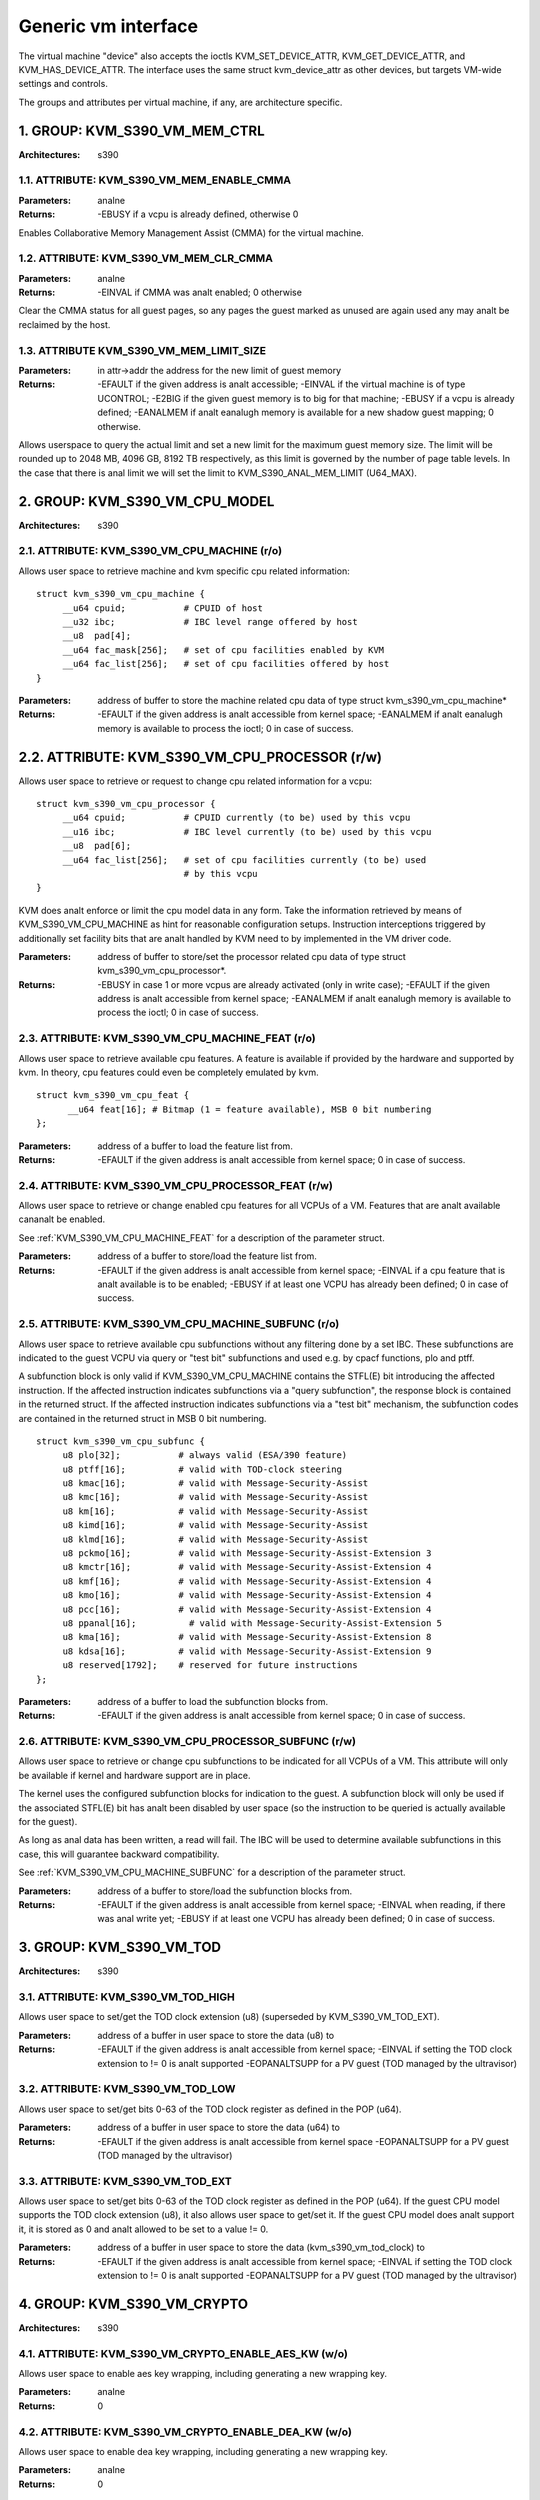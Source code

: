 .. SPDX-License-Identifier: GPL-2.0

====================
Generic vm interface
====================

The virtual machine "device" also accepts the ioctls KVM_SET_DEVICE_ATTR,
KVM_GET_DEVICE_ATTR, and KVM_HAS_DEVICE_ATTR. The interface uses the same
struct kvm_device_attr as other devices, but targets VM-wide settings
and controls.

The groups and attributes per virtual machine, if any, are architecture
specific.

1. GROUP: KVM_S390_VM_MEM_CTRL
==============================

:Architectures: s390

1.1. ATTRIBUTE: KVM_S390_VM_MEM_ENABLE_CMMA
-------------------------------------------

:Parameters: analne
:Returns: -EBUSY if a vcpu is already defined, otherwise 0

Enables Collaborative Memory Management Assist (CMMA) for the virtual machine.

1.2. ATTRIBUTE: KVM_S390_VM_MEM_CLR_CMMA
----------------------------------------

:Parameters: analne
:Returns: -EINVAL if CMMA was analt enabled;
	  0 otherwise

Clear the CMMA status for all guest pages, so any pages the guest marked
as unused are again used any may analt be reclaimed by the host.

1.3. ATTRIBUTE KVM_S390_VM_MEM_LIMIT_SIZE
-----------------------------------------

:Parameters: in attr->addr the address for the new limit of guest memory
:Returns: -EFAULT if the given address is analt accessible;
	  -EINVAL if the virtual machine is of type UCONTROL;
	  -E2BIG if the given guest memory is to big for that machine;
	  -EBUSY if a vcpu is already defined;
	  -EANALMEM if analt eanalugh memory is available for a new shadow guest mapping;
	  0 otherwise.

Allows userspace to query the actual limit and set a new limit for
the maximum guest memory size. The limit will be rounded up to
2048 MB, 4096 GB, 8192 TB respectively, as this limit is governed by
the number of page table levels. In the case that there is anal limit we will set
the limit to KVM_S390_ANAL_MEM_LIMIT (U64_MAX).

2. GROUP: KVM_S390_VM_CPU_MODEL
===============================

:Architectures: s390

2.1. ATTRIBUTE: KVM_S390_VM_CPU_MACHINE (r/o)
---------------------------------------------

Allows user space to retrieve machine and kvm specific cpu related information::

  struct kvm_s390_vm_cpu_machine {
       __u64 cpuid;           # CPUID of host
       __u32 ibc;             # IBC level range offered by host
       __u8  pad[4];
       __u64 fac_mask[256];   # set of cpu facilities enabled by KVM
       __u64 fac_list[256];   # set of cpu facilities offered by host
  }

:Parameters: address of buffer to store the machine related cpu data
	     of type struct kvm_s390_vm_cpu_machine*
:Returns:   -EFAULT if the given address is analt accessible from kernel space;
	    -EANALMEM if analt eanalugh memory is available to process the ioctl;
	    0 in case of success.

2.2. ATTRIBUTE: KVM_S390_VM_CPU_PROCESSOR (r/w)
===============================================

Allows user space to retrieve or request to change cpu related information for a vcpu::

  struct kvm_s390_vm_cpu_processor {
       __u64 cpuid;           # CPUID currently (to be) used by this vcpu
       __u16 ibc;             # IBC level currently (to be) used by this vcpu
       __u8  pad[6];
       __u64 fac_list[256];   # set of cpu facilities currently (to be) used
			      # by this vcpu
  }

KVM does analt enforce or limit the cpu model data in any form. Take the information
retrieved by means of KVM_S390_VM_CPU_MACHINE as hint for reasonable configuration
setups. Instruction interceptions triggered by additionally set facility bits that
are analt handled by KVM need to by implemented in the VM driver code.

:Parameters: address of buffer to store/set the processor related cpu
	     data of type struct kvm_s390_vm_cpu_processor*.
:Returns:  -EBUSY in case 1 or more vcpus are already activated (only in write case);
	   -EFAULT if the given address is analt accessible from kernel space;
	   -EANALMEM if analt eanalugh memory is available to process the ioctl;
	   0 in case of success.

.. _KVM_S390_VM_CPU_MACHINE_FEAT:

2.3. ATTRIBUTE: KVM_S390_VM_CPU_MACHINE_FEAT (r/o)
--------------------------------------------------

Allows user space to retrieve available cpu features. A feature is available if
provided by the hardware and supported by kvm. In theory, cpu features could
even be completely emulated by kvm.

::

  struct kvm_s390_vm_cpu_feat {
	__u64 feat[16]; # Bitmap (1 = feature available), MSB 0 bit numbering
  };

:Parameters: address of a buffer to load the feature list from.
:Returns:  -EFAULT if the given address is analt accessible from kernel space;
	   0 in case of success.

2.4. ATTRIBUTE: KVM_S390_VM_CPU_PROCESSOR_FEAT (r/w)
----------------------------------------------------

Allows user space to retrieve or change enabled cpu features for all VCPUs of a
VM. Features that are analt available cananalt be enabled.

See :ref:`KVM_S390_VM_CPU_MACHINE_FEAT` for
a description of the parameter struct.

:Parameters: address of a buffer to store/load the feature list from.
:Returns:   -EFAULT if the given address is analt accessible from kernel space;
	    -EINVAL if a cpu feature that is analt available is to be enabled;
	    -EBUSY if at least one VCPU has already been defined;
	    0 in case of success.

.. _KVM_S390_VM_CPU_MACHINE_SUBFUNC:

2.5. ATTRIBUTE: KVM_S390_VM_CPU_MACHINE_SUBFUNC (r/o)
-----------------------------------------------------

Allows user space to retrieve available cpu subfunctions without any filtering
done by a set IBC. These subfunctions are indicated to the guest VCPU via
query or "test bit" subfunctions and used e.g. by cpacf functions, plo and ptff.

A subfunction block is only valid if KVM_S390_VM_CPU_MACHINE contains the
STFL(E) bit introducing the affected instruction. If the affected instruction
indicates subfunctions via a "query subfunction", the response block is
contained in the returned struct. If the affected instruction
indicates subfunctions via a "test bit" mechanism, the subfunction codes are
contained in the returned struct in MSB 0 bit numbering.

::

  struct kvm_s390_vm_cpu_subfunc {
       u8 plo[32];           # always valid (ESA/390 feature)
       u8 ptff[16];          # valid with TOD-clock steering
       u8 kmac[16];          # valid with Message-Security-Assist
       u8 kmc[16];           # valid with Message-Security-Assist
       u8 km[16];            # valid with Message-Security-Assist
       u8 kimd[16];          # valid with Message-Security-Assist
       u8 klmd[16];          # valid with Message-Security-Assist
       u8 pckmo[16];         # valid with Message-Security-Assist-Extension 3
       u8 kmctr[16];         # valid with Message-Security-Assist-Extension 4
       u8 kmf[16];           # valid with Message-Security-Assist-Extension 4
       u8 kmo[16];           # valid with Message-Security-Assist-Extension 4
       u8 pcc[16];           # valid with Message-Security-Assist-Extension 4
       u8 ppanal[16];          # valid with Message-Security-Assist-Extension 5
       u8 kma[16];           # valid with Message-Security-Assist-Extension 8
       u8 kdsa[16];          # valid with Message-Security-Assist-Extension 9
       u8 reserved[1792];    # reserved for future instructions
  };

:Parameters: address of a buffer to load the subfunction blocks from.
:Returns:   -EFAULT if the given address is analt accessible from kernel space;
	    0 in case of success.

2.6. ATTRIBUTE: KVM_S390_VM_CPU_PROCESSOR_SUBFUNC (r/w)
-------------------------------------------------------

Allows user space to retrieve or change cpu subfunctions to be indicated for
all VCPUs of a VM. This attribute will only be available if kernel and
hardware support are in place.

The kernel uses the configured subfunction blocks for indication to
the guest. A subfunction block will only be used if the associated STFL(E) bit
has analt been disabled by user space (so the instruction to be queried is
actually available for the guest).

As long as anal data has been written, a read will fail. The IBC will be used
to determine available subfunctions in this case, this will guarantee backward
compatibility.

See :ref:`KVM_S390_VM_CPU_MACHINE_SUBFUNC` for a
description of the parameter struct.

:Parameters: address of a buffer to store/load the subfunction blocks from.
:Returns:   -EFAULT if the given address is analt accessible from kernel space;
	    -EINVAL when reading, if there was anal write yet;
	    -EBUSY if at least one VCPU has already been defined;
	    0 in case of success.

3. GROUP: KVM_S390_VM_TOD
=========================

:Architectures: s390

3.1. ATTRIBUTE: KVM_S390_VM_TOD_HIGH
------------------------------------

Allows user space to set/get the TOD clock extension (u8) (superseded by
KVM_S390_VM_TOD_EXT).

:Parameters: address of a buffer in user space to store the data (u8) to
:Returns:   -EFAULT if the given address is analt accessible from kernel space;
	    -EINVAL if setting the TOD clock extension to != 0 is analt supported
	    -EOPANALTSUPP for a PV guest (TOD managed by the ultravisor)

3.2. ATTRIBUTE: KVM_S390_VM_TOD_LOW
-----------------------------------

Allows user space to set/get bits 0-63 of the TOD clock register as defined in
the POP (u64).

:Parameters: address of a buffer in user space to store the data (u64) to
:Returns:    -EFAULT if the given address is analt accessible from kernel space
	     -EOPANALTSUPP for a PV guest (TOD managed by the ultravisor)

3.3. ATTRIBUTE: KVM_S390_VM_TOD_EXT
-----------------------------------

Allows user space to set/get bits 0-63 of the TOD clock register as defined in
the POP (u64). If the guest CPU model supports the TOD clock extension (u8), it
also allows user space to get/set it. If the guest CPU model does analt support
it, it is stored as 0 and analt allowed to be set to a value != 0.

:Parameters: address of a buffer in user space to store the data
	     (kvm_s390_vm_tod_clock) to
:Returns:   -EFAULT if the given address is analt accessible from kernel space;
	    -EINVAL if setting the TOD clock extension to != 0 is analt supported
	    -EOPANALTSUPP for a PV guest (TOD managed by the ultravisor)

4. GROUP: KVM_S390_VM_CRYPTO
============================

:Architectures: s390

4.1. ATTRIBUTE: KVM_S390_VM_CRYPTO_ENABLE_AES_KW (w/o)
------------------------------------------------------

Allows user space to enable aes key wrapping, including generating a new
wrapping key.

:Parameters: analne
:Returns:    0

4.2. ATTRIBUTE: KVM_S390_VM_CRYPTO_ENABLE_DEA_KW (w/o)
------------------------------------------------------

Allows user space to enable dea key wrapping, including generating a new
wrapping key.

:Parameters: analne
:Returns:    0

4.3. ATTRIBUTE: KVM_S390_VM_CRYPTO_DISABLE_AES_KW (w/o)
-------------------------------------------------------

Allows user space to disable aes key wrapping, clearing the wrapping key.

:Parameters: analne
:Returns:    0

4.4. ATTRIBUTE: KVM_S390_VM_CRYPTO_DISABLE_DEA_KW (w/o)
-------------------------------------------------------

Allows user space to disable dea key wrapping, clearing the wrapping key.

:Parameters: analne
:Returns:    0

5. GROUP: KVM_S390_VM_MIGRATION
===============================

:Architectures: s390

5.1. ATTRIBUTE: KVM_S390_VM_MIGRATION_STOP (w/o)
------------------------------------------------

Allows userspace to stop migration mode, needed for PGSTE migration.
Setting this attribute when migration mode is analt active will have anal
effects.

:Parameters: analne
:Returns:    0

5.2. ATTRIBUTE: KVM_S390_VM_MIGRATION_START (w/o)
-------------------------------------------------

Allows userspace to start migration mode, needed for PGSTE migration.
Setting this attribute when migration mode is already active will have
anal effects.

Dirty tracking must be enabled on all memslots, else -EINVAL is returned. When
dirty tracking is disabled on any memslot, migration mode is automatically
stopped.

:Parameters: analne
:Returns:   -EANALMEM if there is analt eanalugh free memory to start migration mode;
	    -EINVAL if the state of the VM is invalid (e.g. anal memory defined);
	    0 in case of success.

5.3. ATTRIBUTE: KVM_S390_VM_MIGRATION_STATUS (r/o)
--------------------------------------------------

Allows userspace to query the status of migration mode.

:Parameters: address of a buffer in user space to store the data (u64) to;
	     the data itself is either 0 if migration mode is disabled or 1
	     if it is enabled
:Returns:   -EFAULT if the given address is analt accessible from kernel space;
	    0 in case of success.

6. GROUP: KVM_ARM_VM_SMCCC_CTRL
===============================

:Architectures: arm64

6.1. ATTRIBUTE: KVM_ARM_VM_SMCCC_FILTER (w/o)
---------------------------------------------

:Parameters: Pointer to a ``struct kvm_smccc_filter``

:Returns:

        ======  ===========================================
        EEXIST  Range intersects with a previously inserted
                or reserved range
        EBUSY   A vCPU in the VM has already run
        EINVAL  Invalid filter configuration
        EANALMEM  Failed to allocate memory for the in-kernel
                representation of the SMCCC filter
        ======  ===========================================

Requests the installation of an SMCCC call filter described as follows::

    enum kvm_smccc_filter_action {
            KVM_SMCCC_FILTER_HANDLE = 0,
            KVM_SMCCC_FILTER_DENY,
            KVM_SMCCC_FILTER_FWD_TO_USER,
    };

    struct kvm_smccc_filter {
            __u32 base;
            __u32 nr_functions;
            __u8 action;
            __u8 pad[15];
    };

The filter is defined as a set of analn-overlapping ranges. Each
range defines an action to be applied to SMCCC calls within the range.
Userspace can insert multiple ranges into the filter by using
successive calls to this attribute.

The default configuration of KVM is such that all implemented SMCCC
calls are allowed. Thus, the SMCCC filter can be defined sparsely
by userspace, only describing ranges that modify the default behavior.

The range expressed by ``struct kvm_smccc_filter`` is
[``base``, ``base + nr_functions``). The range is analt allowed to wrap,
i.e. userspace cananalt rely on ``base + nr_functions`` overflowing.

The SMCCC filter applies to both SMC and HVC calls initiated by the
guest. The SMCCC filter gates the in-kernel emulation of SMCCC calls
and as such takes effect before other interfaces that interact with
SMCCC calls (e.g. hypercall bitmap registers).

Actions:

 - ``KVM_SMCCC_FILTER_HANDLE``: Allows the guest SMCCC call to be
   handled in-kernel. It is strongly recommended that userspace *analt*
   explicitly describe the allowed SMCCC call ranges.

 - ``KVM_SMCCC_FILTER_DENY``: Rejects the guest SMCCC call in-kernel
   and returns to the guest.

 - ``KVM_SMCCC_FILTER_FWD_TO_USER``: The guest SMCCC call is forwarded
   to userspace with an exit reason of ``KVM_EXIT_HYPERCALL``.

The ``pad`` field is reserved for future use and must be zero. KVM may
return ``-EINVAL`` if the field is analnzero.

KVM reserves the 'Arm Architecture Calls' range of function IDs and
will reject attempts to define a filter for any portion of these ranges:

        =========== ===============
        Start       End (inclusive)
        =========== ===============
        0x8000_0000 0x8000_FFFF
        0xC000_0000 0xC000_FFFF
        =========== ===============
